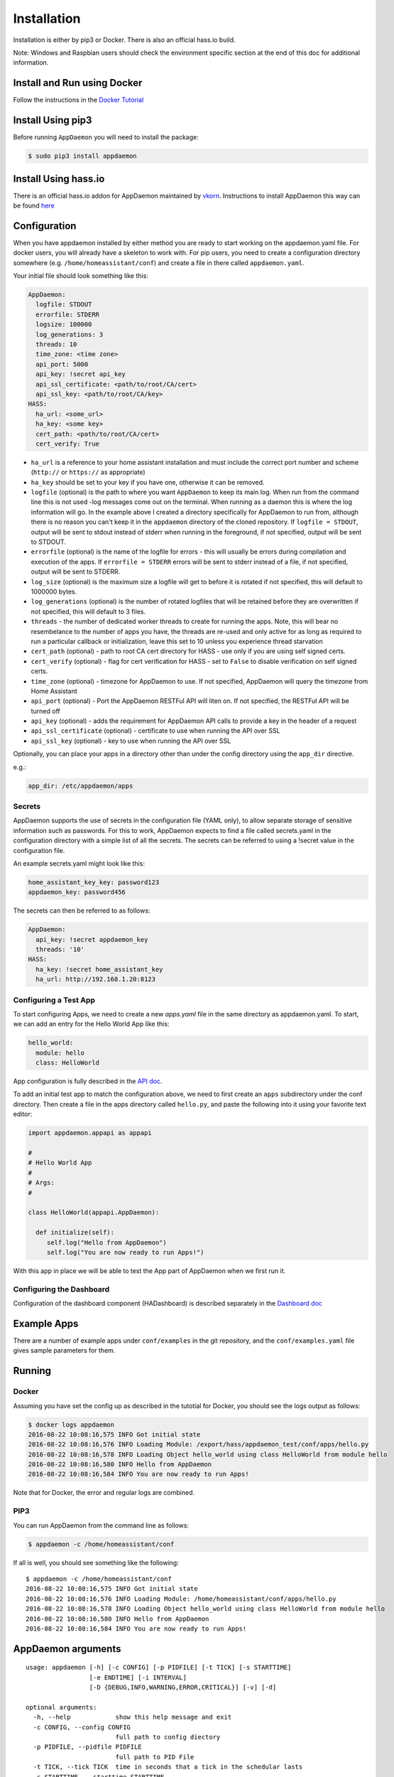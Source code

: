 Installation
============

Installation is either by pip3 or Docker. There is also an official
hass.io build.

Note: Windows and Raspbian users should check the environment specific section at the end of this doc for additional information.

Install and Run using Docker
----------------------------

Follow the instructions in the `Docker Tutorial <DOCKER_TUTORIAL.html>`__

Install Using pip3
------------------

Before running ``AppDaemon`` you will need to install the package:

.. code:: bash

    $ sudo pip3 install appdaemon

Install Using hass.io
---------------------

There is an official hass.io addon for AppDaemon maintained by
`vkorn <https://community.home-assistant.io/u/vkorn/summary>`__.
Instructions to install AppDaemon this way can be found
`here <https://community.home-assistant.io/t/repository-few-addons/20659>`__

Configuration
-------------

When you have appdaemon installed by either method you are ready to
start working on the appdaemon.yaml file. For docker users, you will
already have a skeleton to work with. For pip users, you need to create
a configuration directory somewhere (e.g. ``/home/homeassistant/conf``)
and create a file in there called ``appdaemon.yaml``.

Your initial file should look something like this:

.. code:: yaml

    AppDaemon:
      logfile: STDOUT
      errorfile: STDERR
      logsize: 100000
      log_generations: 3
      threads: 10
      time_zone: <time zone>
      api_port: 5000
      api_key: !secret api_key
      api_ssl_certificate: <path/to/root/CA/cert>
      api_ssl_key: <path/to/root/CA/key>
    HASS:
      ha_url: <some_url>
      ha_key: <some key>
      cert_path: <path/to/root/CA/cert>
      cert_verify: True

-  ``ha_url`` is a reference to your home assistant installation and
   must include the correct port number and scheme (``http://`` or
   ``https://`` as appropriate)
-  ``ha_key`` should be set to your key if you have one, otherwise it
   can be removed.
-  ``logfile`` (optional) is the path to where you want ``AppDaemon`` to
   keep its main log. When run from the command line this is not used
   -log messages come out on the terminal. When running as a daemon this
   is where the log information will go. In the example above I created
   a directory specifically for AppDaemon to run from, although there is
   no reason you can't keep it in the ``appdaemon`` directory of the
   cloned repository. If ``logfile = STDOUT``, output will be sent to
   stdout instead of stderr when running in the foreground, if not
   specified, output will be sent to STDOUT.
-  ``errorfile`` (optional) is the name of the logfile for errors - this
   will usually be errors during compilation and execution of the apps.
   If ``errorfile = STDERR`` errors will be sent to stderr instead of a
   file, if not specified, output will be sent to STDERR.
-  ``log_size`` (optional) is the maximum size a logfile will get to
   before it is rotated if not specified, this will default to 1000000
   bytes.
-  ``log_generations`` (optional) is the number of rotated logfiles that
   will be retained before they are overwritten if not specified, this
   will default to 3 files.
-  ``threads`` - the number of dedicated worker threads to create for
   running the apps. Note, this will bear no resembelance to the number
   of apps you have, the threads are re-used and only active for as long
   as required to run a particular callback or initialization, leave
   this set to 10 unless you experience thread starvation
-  ``cert_path`` (optional) - path to root CA cert directory for HASS -
   use only if you are using self signed certs.
-  ``cert_verify`` (optional) - flag for cert verification for HASS -
   set to ``False`` to disable verification on self signed certs.
-  ``time_zone`` (optional) - timezone for AppDaemon to use. If not
   specified, AppDaemon will query the timezone from Home Assistant
-  ``api_port`` (optional) - Port the AppDaemon RESTFul API will liten
   on. If not specified, the RESTFul API will be turned off
-  ``api_key`` (optional) - adds the requirement for AppDaemon API calls
   to provide a key in the header of a request
-  ``api_ssl_certificate`` (optional) - certificate to use when running
   the API over SSL
-  ``api_ssl_key`` (optional) - key to use when running the API over SSL

Optionally, you can place your apps in a directory other than under the
config directory using the ``app_dir`` directive.

e.g.:

.. code:: yaml

    app_dir: /etc/appdaemon/apps

Secrets
~~~~~~~

AppDaemon supports the use of secrets in the configuration file (YAML
only), to allow separate storage of sensitive information such as
passwords. For this to work, AppDaemon expects to find a file called
secrets.yaml in the configuration directory with a simple list of all
the secrets. The secrets can be referred to using a !secret value in the
configuration file.

An example secrets.yaml might look like this:

.. code:: yaml

    home_assistant_key_key: password123
    appdaemon_key: password456

The secrets can then be referred to as follows:

.. code:: yaml

    AppDaemon:
      api_key: !secret appdaemon_key
      threads: '10'
    HASS:
      ha_key: !secret home_assistant_key
      ha_url: http://192.168.1.20:8123

Configuring a Test App
~~~~~~~~~~~~~~~~~~~~~~

To start configuring Apps, we need to create a new `apps.yaml` file in the same directory as appdaemon.yaml.
To start, we can add an entry for the Hello World App like this:

.. code:: yaml

    hello_world:
      module: hello
      class: HelloWorld

App configuration is fully described in the `API doc <API.md>`__.

To add an initial test app to match the configuration above, we need to
first create an ``apps`` subdirectory under the conf directory. Then
create a file in the apps directory called ``hello.py``, and paste the
following into it using your favorite text editor:

.. code:: python

    import appdaemon.appapi as appapi

    #
    # Hello World App
    #
    # Args:
    #

    class HelloWorld(appapi.AppDaemon):

      def initialize(self):
         self.log("Hello from AppDaemon")
         self.log("You are now ready to run Apps!")

With this app in place we will be able to test the App part of AppDaemon
when we first run it.

Configuring the Dashboard
~~~~~~~~~~~~~~~~~~~~~~~~~

Configuration of the dashboard component (HADashboard) is described
separately in the `Dashboard doc <DASHBOARD_INSTALL.html>`__

Example Apps
------------

There are a number of example apps under ``conf/examples`` in the git
repository, and the ``conf/examples.yaml`` file gives sample parameters
for them.

Running
-------

Docker
~~~~~~

Assuming you have set the config up as described in the tutotial for
Docker, you should see the logs output as follows:

.. code:: bash

    $ docker logs appdaemon
    2016-08-22 10:08:16,575 INFO Got initial state
    2016-08-22 10:08:16,576 INFO Loading Module: /export/hass/appdaemon_test/conf/apps/hello.py
    2016-08-22 10:08:16,578 INFO Loading Object hello_world using class HelloWorld from module hello
    2016-08-22 10:08:16,580 INFO Hello from AppDaemon
    2016-08-22 10:08:16,584 INFO You are now ready to run Apps!

Note that for Docker, the error and regular logs are combined.

PIP3
~~~~

You can run AppDaemon from the command line as follows:

.. code:: bash

    $ appdaemon -c /home/homeassistant/conf

If all is well, you should see something like the following:

::

    $ appdaemon -c /home/homeassistant/conf
    2016-08-22 10:08:16,575 INFO Got initial state
    2016-08-22 10:08:16,576 INFO Loading Module: /home/homeassistant/conf/apps/hello.py
    2016-08-22 10:08:16,578 INFO Loading Object hello_world using class HelloWorld from module hello
    2016-08-22 10:08:16,580 INFO Hello from AppDaemon
    2016-08-22 10:08:16,584 INFO You are now ready to run Apps!

AppDaemon arguments
-------------------

::

    usage: appdaemon [-h] [-c CONFIG] [-p PIDFILE] [-t TICK] [-s STARTTIME]
                     [-e ENDTIME] [-i INTERVAL]
                     [-D {DEBUG,INFO,WARNING,ERROR,CRITICAL}] [-v] [-d]

    optional arguments:
      -h, --help            show this help message and exit
      -c CONFIG, --config CONFIG
                            full path to config diectory
      -p PIDFILE, --pidfile PIDFILE
                            full path to PID File
      -t TICK, --tick TICK  time in seconds that a tick in the schedular lasts
      -s STARTTIME, --starttime STARTTIME
                            start time for scheduler <YYYY-MM-DD HH:MM:SS>
      -e ENDTIME, --endtime ENDTIME
                            end time for scheduler <YYYY-MM-DD HH:MM:SS>
      -i INTERVAL, --interval INTERVAL
                            multiplier for scheduler tick
      -D {DEBUG,INFO,WARNING,ERROR,CRITICAL}, --debug {DEBUG,INFO,WARNING,ERROR,CRITICAL}
                            debug level
      -v, --version         show program's version number and exit
      -d, --daemon          run as a background process

-c is the path to the configuration directory. If not specified,
AppDaemon will look for a file named ``appdaemon.cfg`` first in
``~/.homeassistant`` then in ``/etc/appdaemon``. If the directory is not
specified and it is not found in either location, AppDaemon will raise
an exception. In addition, AppDaemon expects to find a dir named
``apps`` immediately subordinate to the config directory.

-d and -p are used by the init file to start the process as a daemon and
are not required if running from the command line.

-D can be used to increase the debug level for internal AppDaemon
operations as well as apps using the logging function.

The -s, -i, -t and -s options are for the Time Travel feature and should
only be used for testing. They are described in more detail in the API
documentation.

Legacy Configuration
--------------------

AppDaemon also currently supports a legacy ``ini`` style of
configuration and it is shown here for backward compatibility. It is
recommended that you move to the YAML format using the provided tool.
When using the legacy configuration style, there are no ``HASS`` or
``HADashboard`` sections - the associated directives all go in the
``AppDaemon`` section.

.. code:: ini

    [AppDaemon]
    ha_url = <some_url>
    ha_key = <some key>
    logfile = STDOUT
    errorfile = STDERR
    threads = 10
    cert_path = <path/to/root/CA/cert>
    cert_verify = True
    # Apps
    [hello_world]
    module = hello
    class = HelloWorld

If you want to move from the legacy ``ini`` style of configuration to
YAML, AppDaemon is able to do this for you. Just run AppDaemon providing
the configuration directory using the -c option as usual and specify the
--convertcfg flag. From the command line run:

.. code:: bash

    $ appdaemon -c YOUR_CONFIG_DIR --convertcfg
    Converting /etc/appdaemon/appdaemon.cfg to /etc/appdaemon/appdaemon.yaml
    $

AppDaemon should correctly figure out where the file is to convert form
your existing configuration. After conversion, the new YAML file will be
used in preference to the old ini file, which can then be removed if
desired.

Note: any lines in the ini file that are commented out, whether actual
comments of lines that are not active, will not be converted. Note 2:
Docker users will unfortunately need to perform the conversion manually.

Starting At Reboot
------------------

To run ``AppDaemon`` at reboot, you can set it up to run as a systemd
service as follows.

Add Systemd Service (appdaemon@appdaemon.service)
~~~~~~~~~~~~~~~~~~~~~~~~~~~~~~~~~~~~~~~~~~~~~~~~~

First, create a new file using vi:

.. code:: bash

    $ sudo vi /etc/systemd/system/appdaemon@appdaemon.service

Add the following, making sure to use the correct full path for your
config directory. Also make sure you edit the ``User`` to a valid user
to run AppDaemon, usually the same user as you are running Home
Assistant with is a good choice.

::

    [Unit]
    Description=AppDaemon
    After=home-assistant@homeassistant.service
    [Service]
    Type=simple
    User=hass
    ExecStart=/usr/local/bin/appdaemon -c <full path to config directory>
    [Install]
    WantedBy=multi-user.target

The above should work for hasbian, but if your homeassistant service is
named something different you may need to change the ``After=`` lines to
reflect the actual name.

Activate Systemd Service
~~~~~~~~~~~~~~~~~~~~~~~~

.. code:: bash

    $ sudo systemctl daemon-reload
    $ sudo systemctl enable appdaemon@appdaemon.service --now

Now AppDaemon should be up and running and good to go.

Operation
---------

Since AppDaemon under the covers uses the exact same APIs as the
frontend UI, you typically see it react at about the same time to a
given event. Calling back to Home Assistant is also pretty fast
especially if they are running on the same machine. In action, observed
latency above the built in automation component is usually sub-second.

Updating AppDaemon
------------------

To update AppDaemon after new code has been released, just run the
following command to update your copy:

.. code:: bash

    $ sudo pip3 install --upgrade appdaemon

If you are using docker, refer to the steps in the tutorial.

Windows Support
---------------

AppDaemon runs under windows and has been tested with the official 3.5.2
release of python. There are a couple of caveats however:

-  The ``-d`` or ``--daemonize`` option is not supported owing to
   limitations in the Windows implementation of Python.
-  Some internal diagnostics are disabled. This is not user visible but
   may hamper troubleshooting of internal issues if any crop up

AppDaemon can be installed exactly as per the instructions for every
other version using pip3.

Windows Under the Linux Subsystem
---------------------------------

Windows 10 now supports a full Linux bash environment that is capable of
running Python. This is essentially an Ubuntu distribution and works
extremely well. It is possible to run AppDaemon in exactly the same way
as for Linux distributions, and none of the above Windows Caveats apply
to this version. This is the reccomended way to run AppDaemon in a
Windows 10 and later environment.

Raspbian
--------

Some users have reported a requirement to install a couple of packages
prior to installing AppDaemon with the pip3 method:

.. code:: bash

    $ sudo apt-get install python-dev
    $ sudo apt-get install libffi-dev

